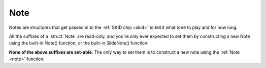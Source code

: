 Note
====

Notes are structures that get passed in to the
:ref:`SKID chip <skid>` to tell it what tone to play
and for how long.

All the suffixes of a :struct:`Note` are read-only,
and you're only ever expected to set them by
constructing a new Note using the built-in Note()
function, or the built-in SlideNote() function:

.. _note:

.. function:: NOTE(frequency, duration, keyDownLength, volume)

    This global function creates a note object from the given values.

    where:

    ``frequency``
        **Mandatory**: The frequency can be given as either a number or a
        string.  If it is a number, then it is the frequency in Hertz.
        If it is a string, then it's using the letter notation
        :ref:`described here <skid_letter_frequency>`.
    ``duration``
        **Mandatory**: The total amount of time the note takes up before
        the next note can begin, *including* the small gap between the end
        of its keyDownLength and the start of the next note.
        Note that the value here gets multiplied by the voice's
        ``:TEMPO`` to decide the actual duration in seconds when it gets played.
    ``keyDownLength``
        **Optional**: The amount of time the note takes up before the
        "synthesizer key" is released.  In terms of the
        :ref:`ADSR Envelope <skid_envelope>`, this is the portion of
        the note's time taken up by the Attack, Decay, and Sustain part
        of the note, but not including the Release part of the note.  In
        order to hear the note fade away during its Release portion, the
        keyDownLength must be shorter than the Duration, or else there's
        no gap of time to fit the release in before the next note starts.
        By default, if you leave the KeyDownLength off, you get a default
        KeyDownLength of 90% of the Duration, leaving 10% of the Duration
        left to hear the "Release" time before the next note starts.
        If you wish to force the notes to immediately blend from one to the
        next with no audible gaps between them, then for each note you
        need to specify a keyDownLength that is equal to the Duration.
        Note that the value here gets
        multiplied by the voice's ``:TEMPO`` to decide the actual
        duration in seconds when it gets played.
    ``volume``
        **Optional**: If present, then the note can be given a different
        volume than the default for the voice it's being played on, to
        make it louder or quieter than the other notes this voice is
        playing.  This setting is a relative multiplier applied to the
        voice's volume. (i.e. 1.0 means play at the same volume as the
        voice's setting, 1.1 means play a bit louder than the voice's
        setting, and 0.9 means play a bit quieter than the voice's
        setting).

    This is an example of it being used in conjunction with the Voice's
    PLAY() suffix method::

        SET V1 TO GETVOICE(0).
        V1:PLAY( NOTE(440, 0.2, 0.25, 1) ).

.. _slidenote:

.. function:: SLIDENOTE(frequency, endFrequency, duration, keyDownLength, volume)

    This global function creates a note object that makes a sliding note
    that changes linearly from the start frequency to the end frequency
    across the duration of the note.

    where:

    ``frequency``
        **Mandatory**: This is the frequency the sliding note begins at.
        If it is a number, then it is the frequency in Hertz.
        If it is a string, then it's using the letter notation
        :ref:`described here <skid_letter_frequency>`.
    ``endFrequency``
        **Mandatory**: This is the frequency the sliding note ends at.
        If it is a number, then it is the frequency in Hertz.
        If it is a string, then it's using the letter notation
        :ref:`described here <skid_letter_frequency>`.
    ``duration``
        **Mandatory**: Same as the duration for the :ref:`NOTE() <note>`
        built-in function.  If it is missing it will be the same thing
        as the keyDownLength.
    ``keyDownLength``
        **Optional**: Same as the keyDownLength for the :ref:`NOTE() <note>`
        built-in function.
    ``volume``
        **Optional**: Same as the volume for the :ref:`NOTE() <note>`
        built-in function.

    The note's frequency will change linearly from the starting to
    the ending frequency over the note's duration.  (For example, If the
    duration is shorter, but all the other values are the kept the same,
    that makes the frequency change go faster so it can all fit within the
    given duration.)

    You can make the note pitch up over time or pitch down over time
    depending on whether the endFrequency is higher or lower than
    the initial frequency.

    This is an example of it being used in conjunction with the Voice's
    PLAY() suffix method::

        SET V1 TO GETVOICE(0).
        // A fast "whoop" sound that pitches up from 300 Hz to 600 Hz quickly:
        V1:PLAY( SLIDENOTE(300, 600, 0.2, 0.25, 1) ).

.. structure:: Note

    .. list-table:: Members
        :header-rows: 1
        :widths: 2 1 4

        * - Suffix
          - Type
          - Description

        * - :FREQUENCY
          - :struct:`scalar`
          - frequency of the note's start in Hertz
        * - :ENDFREQUENCY
          - :struct:`scalar`
          - If a SLIDENOTE, the frequency of the note's end in Hertz
        * - :KEYDOWNLENGTH
          - :struct:`scalar`
          - time to hold the "synthesizer key" down for
        * - :DURATION
          - :struct:`scalar`
          - total time of the note including any extra for "Release" time
        * - :VOLUME
          - :struct:`scalar`
          - multiplier for how loud this note is relative to others played on
            this voice (1.0 means "same volume")

**None of the above suffixes are set-able**.  The only way to set them
is to construct a new note using the :ref:`Note <note>` function.
